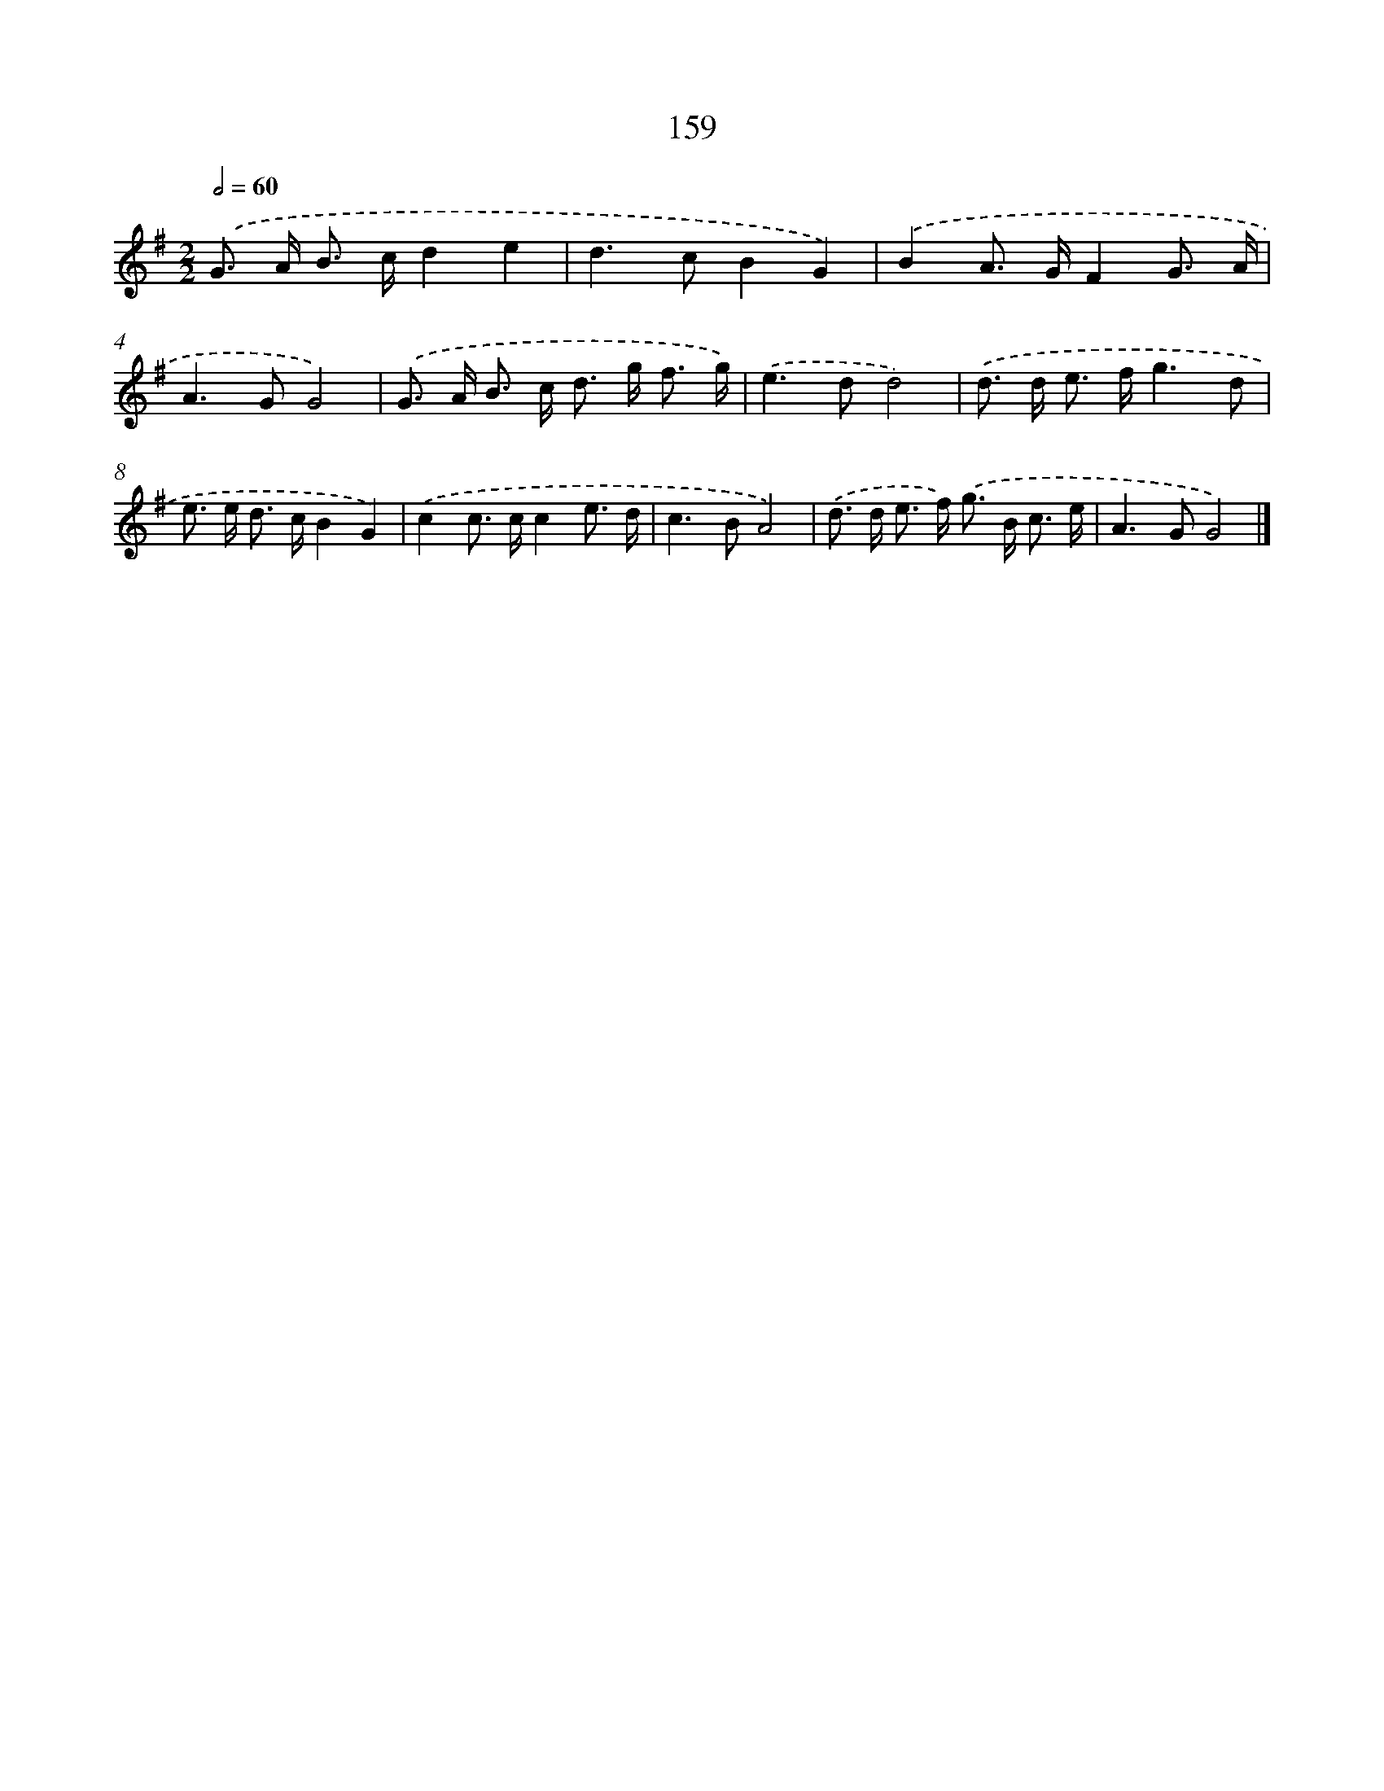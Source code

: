 X: 11562
T: 159
%%abc-version 2.0
%%abcx-abcm2ps-target-version 5.9.1 (29 Sep 2008)
%%abc-creator hum2abc beta
%%abcx-conversion-date 2018/11/01 14:37:16
%%humdrum-veritas 725692974
%%humdrum-veritas-data 3094242102
%%continueall 1
%%barnumbers 0
L: 1/8
M: 2/2
Q: 1/2=60
K: G clef=treble
.('G> A B> cd2e2 |
d2>c2B2G2) |
.('B2A> GF2G3/ A/ |
A2>G2G4) |
.('G> A B> c d> g f3/ g/) |
.('e2>d2d4) |
.('d> d e> fg3d |
e> e d> cB2G2) |
.('c2c> cc2e3/ d/ |
c2>B2A4) |
.('d> d e> f) .('g> B c3/ e/ |
A2>G2G4) |]
